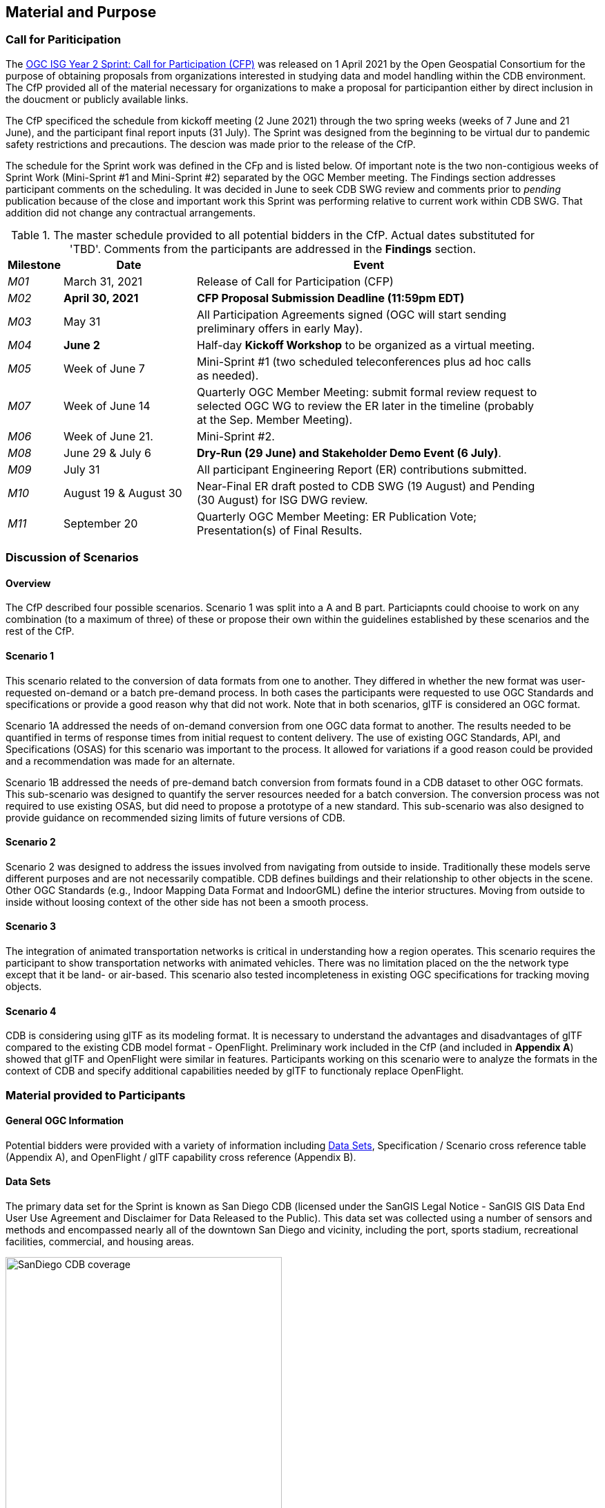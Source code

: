 [[Sprint-Setup]]
== Material and Purpose

=== Call for Pariticipation

The https://portal.ogc.org/files/?artifact_id=96942[OGC ISG Year 2 Sprint: Call for Participation (CFP)] was released on 1 April 2021 by the Open Geospatial Consortium for the purpose of obtaining proposals from organizations interested in studying data and model handling within the CDB environment. The CfP provided all of the material necessary for organizations to make a proposal for participantion either by direct inclusion in the doucment or publicly available links.

The CfP specificed the schedule from kickoff meeting (2 June 2021) through the two spring weeks (weeks of 7 June and 21 June), and the participant final report inputs (31 July). The Sprint was designed from the beginning to be virtual dur to pandemic safety restrictions and precautions. The descion was made prior to the release of the CfP.

The schedule for the Sprint work was defined in the CFp and is listed below. Of important note is the two non-contigious weeks of Sprint Work (Mini-Sprint #1 and Mini-Sprint #2) separated by the OGC Member meeting. The Findings section addresses participant comments on the scheduling. It was decided in June to seek CDB SWG review and comments prior to _pending_ publication because of the close and important work this Sprint was performing relative to current work within CDB SWG. That addition did not change any contractual arrangements.

[#table_sprint-schedule,reftext='{table-caption} {counter:table-num}']
.The master schedule provided to all potential bidders in the CfP. Actual dates substituted for 'TBD'. Comments from the participants are addressed in the **Findings** section.
[cols="10e,25d,65d",width="90%",options="header",align="center"]
|===
| Milestone | Date | Event

| M01 [[M01]]
| March 31, 2021
| Release of Call for Participation (CFP)

| M02 [[M02]]
| *April 30, 2021*
| *CFP Proposal Submission Deadline (11:59pm EDT)*

| M03 [[M03]]
| May 31
| All Participation Agreements signed (OGC will start sending preliminary offers in early May).

| M04 [[M04]]
| *June 2*
| Half-day *Kickoff Workshop* to be organized as a virtual meeting.

| M05 [[M05]]
| Week of June 7
| Mini-Sprint #1 (two scheduled teleconferences plus ad hoc calls as needed).

| M07 [[M07]]
| Week of June 14
| Quarterly OGC Member Meeting: submit formal review request to selected OGC WG to review the ER later in the timeline (probably at the Sep. Member Meeting).

| M06 [[M06]]
| Week of June 21.
| Mini-Sprint #2.

| M08 [[M08]]
| June 29 & July 6
| *Dry-Run (29 June) and Stakeholder Demo Event (6 July)*.

| M09 [[M009]]
| July 31
| All participant Engineering Report (ER) contributions submitted.

| M10 [[M10]]
| August 19 & August 30
| Near-Final ER draft posted to CDB SWG (19 August) and Pending (30 August) for ISG DWG review.

| M11 [[M11]]
| September 20
| Quarterly OGC Member Meeting: ER Publication Vote; Presentation(s) of Final Results.
|===


=== Discussion of Scenarios

==== Overview

The CfP described four possible scenarios. Scenario 1 was split into a A and B part. Particiapnts could chooise to work on any combination (to a maximum of three) of these or propose their own within the guidelines established by these scenarios and the rest of the CfP.

==== Scenario 1

This scenario related to the conversion of data formats from one to another. They differed in whether the new format was user-requested on-demand or a batch pre-demand process. In both cases the participants were requested to use OGC Standards and specifications or provide a good reason why that did not work. Note that in both scenarios, glTF is considered an OGC format.

Scenario 1A addressed the needs of on-demand conversion from one OGC data format to another. The results needed to be quantified in terms of response times from initial request to content delivery. The use of existing OGC Standards, API, and Specifications (OSAS) for this scenario was important to the process. It allowed for variations if a good reason could be provided and a recommendation was made for an alternate.

Scenario 1B addressed the needs of pre-demand batch conversion from formats found in a CDB dataset to other OGC formats. This sub-scenario was designed to quantify the server resources needed for a batch conversion. The conversion process was not required to use existing OSAS, but did need to propose a prototype of a new standard. This sub-scenario was also designed to provide guidance on recommended sizing limits of future versions of CDB.

==== Scenario 2

Scenario 2 was designed to address the issues involved from navigating from outside to inside. Traditionally these models serve different purposes and are not necessarily compatible. CDB defines buildings and their relationship to other objects in the scene. Other OGC Standards (e.g., Indoor Mapping Data Format and IndoorGML) define the interior structures. Moving from outside to inside without loosing context of the other side has not been a smooth process. 

==== Scenario 3

The integration of animated transportation networks is critical in understanding how a region operates. This scenario requires the participant to show transportation networks with animated vehicles. There was no limitation placed on the the network type except that it be land- or air-based. This scenario also tested incompleteness in existing OGC specifications for tracking moving objects.

==== Scenario 4

CDB is considering using glTF as its modeling format. It is necessary to understand the advantages and disadvantages of glTF compared to the existing CDB model format - OpenFlight. Preliminary work included in the CfP (and included in **Appendix A**) showed that glTF and OpenFlight were similar in features. Participants working on this scenario were to analyze the formats in the context of CDB and specify additional capabilities needed by glTF to functionaly replace OpenFlight.

=== Material provided to Participants

==== General OGC Information
Potential bidders were provided with a variety of information including <<Data-Sets>>, Specification / Scenario cross reference table (Appendix A), and OpenFlight / glTF capability cross reference (Appendix B).


[[Data-Sets]]
==== Data Sets

The primary data set for the Sprint is known as San Diego CDB (licensed under the SanGIS Legal Notice - SanGIS GIS Data End User Use Agreement and Disclaimer for Data Released to the Public). This data set was collected using a number of sensors and methods and encompassed nearly all of the downtown San Diego and vicinity, including the port, sports stadium, recreational facilities, commercial, and housing areas.

[#img_SanDiegoOverview,reftext='{figure-caption} {counter:figure-num}']
.An  overview of the coverage of the San Diego CDB V4.1. It is a single geocell with the southwest corner at N33 V118. The image was provided by CAE during Sprint Year 1.
image::images/SanDiego-CDB-coverage.png[width=400,align="center"]

[#img_SanDiegoRendered,reftext='{figure-caption} {counter:figure-num}']
.A rendering of a portion of this dataset. Up is approximately north-east with the San Diego Convention Center at bottom center-right. The rendered view was provided by CAE during Sprint Year 1.
image::images/SanDiego-CDB-rendered.png[width=800,align="center"]

Participants were free to use other data sets to provide the sufficient and necessary data for development and testing. Several participants did choose to use other data sets. The full list of data sets used along with other reference and meta-data information is provided in **Appendix C**. The table below summarizes data set usages and the participants.

[#table_summary-datasets,reftext='{table-caption} {counter:table-num}']
.Data sets used by the participants. Details on each data set are provided in Appendix _**C**_.
[cols="1,^1,^1,^1,^1,^1,^1",options="header",align="center"]
|===
|*Data set*   ^|*Cesium*|*Ecere*|*FlightSafety*|*InfoDao*|*SimBblocks*|*Steinbeis*
|Austin       ^| - ^| - ^| - ^| - ^| X ^| - 
|Berlin       ^| - ^| X ^| - ^| - ^| - ^| - 
|Honolulu     ^| - ^| - ^| X ^| - ^| - ^| - 
|Miami        ^| - ^| - ^| - ^| X ^| - ^| - 
|New York CDB ^| - ^| X ^| - ^| - ^| - ^| - 
|Paris        ^| - ^| - ^| - ^| - ^| X ^| - 
|San Diego CDB^| - ^| X ^| - ^| X ^| X ^| - 
|Stuttgart    ^| - ^| X ^| - ^| - ^| - ^| X 
|Yeman        ^| X ^| - ^| - ^| - ^| - ^| - 
|===

